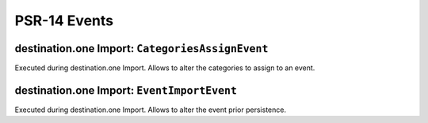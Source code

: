 .. index:: single: PSR-14 Events
.. _psr14:

PSR-14 Events
=============

.. index:: single: PSR-14 Events; destination.one Import: Categories Assign

destination.one Import: ``CategoriesAssignEvent``
-------------------------------------------------

Executed during destination.one Import.
Allows to alter the categories to assign to an event.

.. index:: single: PSR-14 Events; destination.one Import: Event Import

destination.one Import: ``EventImportEvent``
--------------------------------------------

Executed during destination.one Import.
Allows to alter the event prior persistence.

